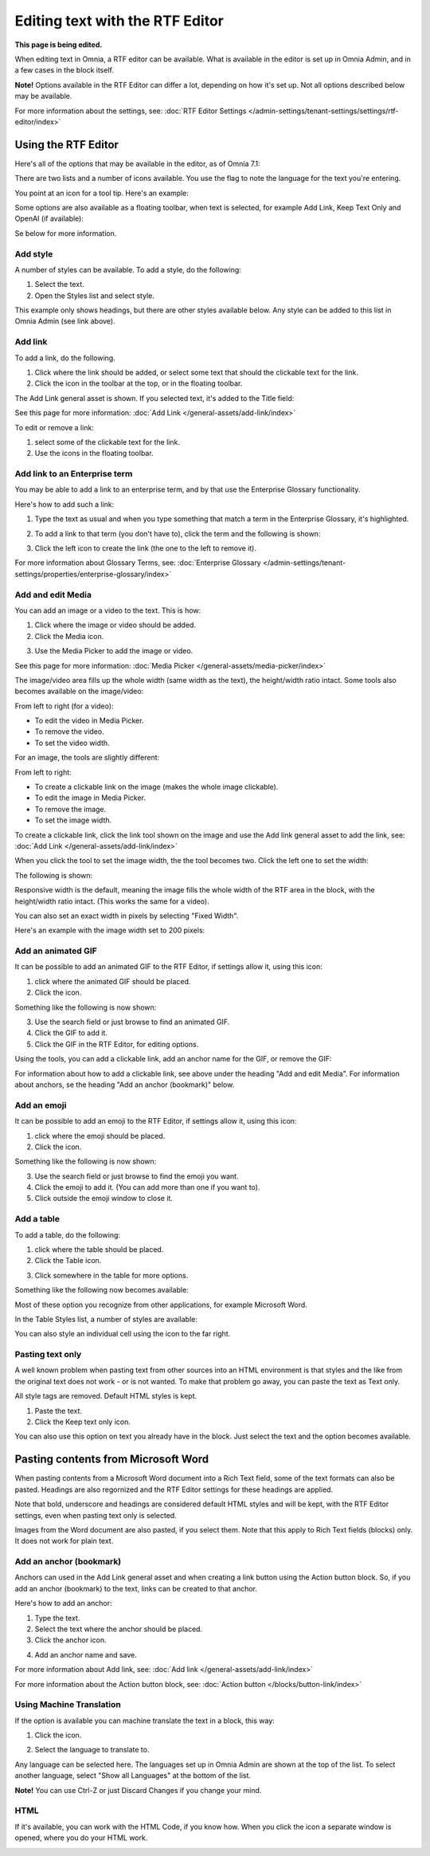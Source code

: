 Editing text with the RTF Editor
=====================================

**This page is being edited.**

When editing text in Omnia, a RTF editor can be available. What is available in the editor is set up in Omnia Admin, and in a few cases in the block itself.

**Note!** Options available in the RTF Editor can differ a lot, depending on how it's set up. Not all options described below may be available.

For more information about the settings, see: :doc:`RTF Editor Settings </admin-settings/tenant-settings/settings/rtf-editor/index>`

Using the RTF Editor
**********************
Here's all of the options that may be available in the editor, as of Omnia 7.1:

.. image:: rtf-editor-all-options-v7-2.png

There are two lists and a number of icons available. You use the flag to note the language for the text you're entering. 

You point at an icon for a tool tip. Here's an example:

.. image:: rtf-editor-all-tooltip-v7-2.png

Some options are also available as a floating toolbar, when text is selected, for example Add Link, Keep Text Only and OpenAI (if available):

.. image:: rtf-editor-all-floating-v7-2.png

Se below for more information.

Add style
---------------
A number of styles can be available. To add a style, do the following:

1. Select the text.
2. Open the Styles list and select style.

.. image:: rtf-editor-all-style-v7-2.png

This example only shows headings, but there are other styles available below. Any style can be added to this list in Omnia Admin (see link above).

Add link
----------
To add a link, do the following.

1. Click where the link should be added, or select some text that should the clickable text for the link.
2. Click the icon in the toolbar at the top, or in the floating toolbar.

.. image:: rtf-editor-all-link-v7-2.png

The Add Link general asset is shown. If you selected text, it's added to the Title field:

.. image:: rtf-editor-all-link-title-v7.png

See this page for more information: :doc:`Add Link </general-assets/add-link/index>`

To edit or remove a link:

1. select some of the clickable text for the link.
2. Use the icons in the floating toolbar.

Add link to an Enterprise term
-------------------------------
You may be able to add a link to an enterprise term, and by that use the Enterprise Glossary functionality.

Here's how to add such a link:

1. Type the text as usual and when you type something that match a term in the Enterprise Glossary, it's highlighted.

.. image:: rtf-editor-glossary-aware-highlight.png

2. To add a link to that term (you don't have to), click the term and the following is shown:

.. image:: rtf-editor-glossary-aware-highlight-icons-new.png

3. Click the left icon to create the link (the one to the left to remove it).

For more information about Glossary Terms, see: :doc:`Enterprise Glossary </admin-settings/tenant-settings/properties/enterprise-glossary/index>`

Add and edit Media
--------------------
You can add an image or a video to the text. This is how:

1. Click where the image or video should be added.
2. Click the Media icon.

.. image:: rtf-add-image-new.png

3. Use the Media Picker to add the image or video.

.. image:: rtf-add-image-media-picker.png

See this page for more information: :doc:`Media Picker </general-assets/media-picker/index>`

The image/video area fills up the whole width (same width as the text), the height/width ratio intact. Some tools also becomes available on the image/video:

.. image:: what-the-heck.png

From left to right (for a video):

+ To edit the video in Media Picker.
+ To remove the video.
+ To set the video width.

For an image, the tools are slightly different:

.. image:: what-the-heck-2.png

From left to right:

+ To create a clickable link on the image (makes the whole image clickable).
+ To edit the image in Media Picker.
+ To remove the image.
+ To set the image width.

To create a clickable link, click the link tool shown on the image and use the Add link general asset to add the link, see: :doc:`Add Link </general-assets/add-link/index>`

When you click the tool to set the image width, the the tool becomes two. Click the left one to set the width:

.. image:: rtf-add-image-tools-width-1-new.png

The following is shown:

.. image:: rtf-add-image-tools-width-2-new.png

Responsive width is the default, meaning the image fills the whole width of the RTF area in the block, with the height/width ratio intact. (This works the same for a video).

You can also set an exact width in pixels by selecting "Fixed Width". 

Here's an example with the image width set to 200 pixels:

.. image:: rtf-add-image-tools-width-3-new.png

Add an animated GIF
---------------------
It can be possible to add an animated GIF to the RTF Editor, if settings allow it, using this icon:

.. image:: rtf-animated-gif-icon.png

1. click where the animated GIF should be placed.
2. Click the icon.

Something like the following is now shown:

.. image:: rtf-animated-gif-select.png

3. Use the search field or just browse to find an animated GIF.
4. Click the GIF to add it.
5. Click the GIF in the RTF Editor, for editing options.

Using the tools, you can add a clickable link, add an anchor name for the GIF, or remove the GIF:

.. image:: rtf-animated-gif-tools.png

For information about how to add a clickable link, see above under the heading "Add and edit Media". For information about anchors, se the heading "Add an anchor (bookmark)" below.

Add an emoji
---------------------
It can be possible to add an emoji to the RTF Editor, if settings allow it, using this icon:

.. image:: rtf-emoticon-icon.png

1. click where the emoji should be placed.
2. Click the icon.

Something like the following is now shown:

.. image:: rtf-emoticon-select.png

3. Use the search field or just browse to find the emoji you want.
4. Click the emoji to add it. (You can add more than one if you want to).
5. Click outside the emoji window to close it.

Add a table
------------
To add a table, do the following:

1. click where the table should be placed.
2. Click the Table icon.

.. image:: rtf-editor-table-new.png

3. Click somewhere in the table for more options.

Something like the following now becomes available:

.. image:: rtf-editor-table-edits-new.png

Most of these option you recognize from other applications, for example Microsoft Word.

In the Table Styles list, a number of styles are available:

.. image:: rtf-editor-table-edits-table-styles-new.png

You can also style an individual cell using the icon to the far right.

.. image:: rtf-editor-table-edits-cell-style-new.png

Pasting text only
-------------------
A well known problem when pasting text from other sources into an HTML environment is that styles and the like from the original text does not work - or is not wanted. To make that problem go away, you can paste the text as Text only.

All style tags are removed. Default HTML styles is kept.

1. Paste the text.
2. Click the Keep text only icon.

.. image:: rtf-editor-test-only-new.png

You can also use this option on text you already have in the block. Just select the text and the option becomes available.

Pasting contents from Microsoft Word
*************************************
When pasting contents from a Microsoft Word document into a Rich Text field, some of the text formats can also be pasted. Headings are also regornized and the RTF Editor settings for these headings are applied. 

Note that bold, underscore and headings are considered default HTML styles and will be kept, with the RTF Editor settings, even when pasting text only is selected.

Images from the Word document are also pasted, if you select them. Note that this apply to Rich Text fields (blocks) only. It does not work for plain text.

Add an anchor (bookmark)
---------------------------
Anchors can used in the Add Link general asset and when creating a link button using the Action button block. So, if you add an anchor (bookmark) to the text, links can be created to that anchor.

Here's how to add an anchor:

1. Type the text.
2. Select the text where the anchor should be placed.
3. Click the anchor icon.

.. image:: anchor-icon-new.png

4. Add an anchor name and save.

.. image:: anchor-name-new.png

For more information about Add link, see: :doc:`Add link </general-assets/add-link/index>`

For more information about the Action button block, see: :doc:`Action button </blocks/button-link/index>`

Using Machine Translation
---------------------------
If the option is available you can machine translate the text in a block, this way:

1. Click the icon.

.. image:: rtf-editor-machine-translation-new2.png

2. Select the language to translate to.

.. image:: machine-translation-select-language-new2.png

Any language can be selected here. The languages set up in Omnia Admin are shown at the top of the list. To select another language, select "Show all Languages" at the bottom of the list.

.. image:: machine-translation-select-language-all.png

**Note!** You can use Ctrl-Z or just Discard Changes if you change your mind.

HTML
------
If it's available, you can work with the HTML Code, if you know how. When you click the icon a separate window is opened, where you do your HTML work.

.. image:: rtf-editor-html.png

